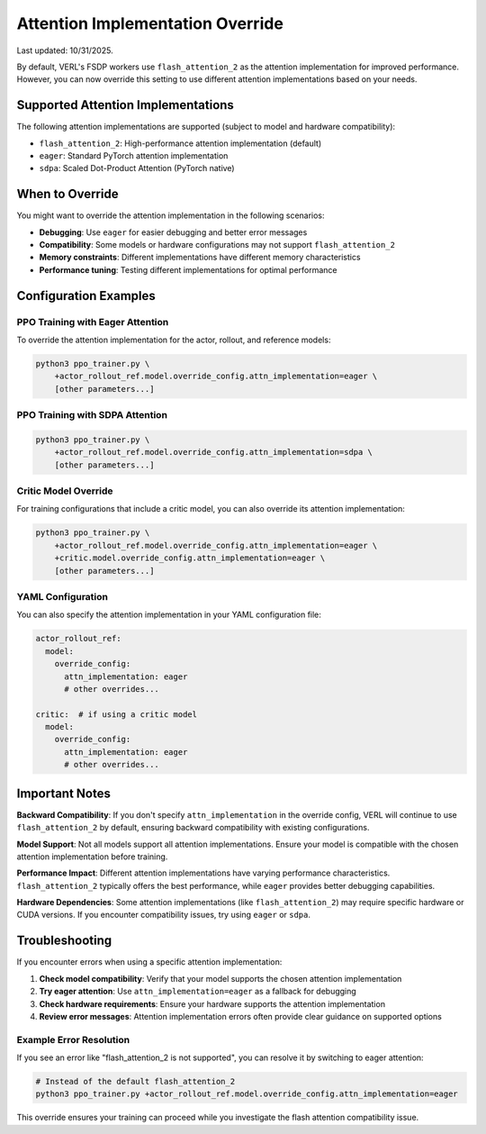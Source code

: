 .. _attention-implementation-override:

Attention Implementation Override
==================================

Last updated: 10/31/2025.

By default, VERL's FSDP workers use ``flash_attention_2`` as the attention implementation for improved performance. 
However, you can now override this setting to use different attention implementations based on your needs.

Supported Attention Implementations
-----------------------------------

The following attention implementations are supported (subject to model and hardware compatibility):

- ``flash_attention_2``: High-performance attention implementation (default)
- ``eager``: Standard PyTorch attention implementation
- ``sdpa``: Scaled Dot-Product Attention (PyTorch native)

When to Override
----------------

You might want to override the attention implementation in the following scenarios:

- **Debugging**: Use ``eager`` for easier debugging and better error messages
- **Compatibility**: Some models or hardware configurations may not support ``flash_attention_2``
- **Memory constraints**: Different implementations have different memory characteristics
- **Performance tuning**: Testing different implementations for optimal performance

Configuration Examples
-----------------------

PPO Training with Eager Attention
~~~~~~~~~~~~~~~~~~~~~~~~~~~~~~~~~~

To override the attention implementation for the actor, rollout, and reference models:

.. code:: bash

    python3 ppo_trainer.py \
        +actor_rollout_ref.model.override_config.attn_implementation=eager \
        [other parameters...]

PPO Training with SDPA Attention
~~~~~~~~~~~~~~~~~~~~~~~~~~~~~~~~~

.. code:: bash

    python3 ppo_trainer.py \
        +actor_rollout_ref.model.override_config.attn_implementation=sdpa \
        [other parameters...]

Critic Model Override
~~~~~~~~~~~~~~~~~~~~~

For training configurations that include a critic model, you can also override its attention implementation:

.. code:: bash

    python3 ppo_trainer.py \
        +actor_rollout_ref.model.override_config.attn_implementation=eager \
        +critic.model.override_config.attn_implementation=eager \
        [other parameters...]

YAML Configuration
~~~~~~~~~~~~~~~~~~

You can also specify the attention implementation in your YAML configuration file:

.. code:: yaml

    actor_rollout_ref:
      model:
        override_config:
          attn_implementation: eager
          # other overrides...

    critic:  # if using a critic model
      model:
        override_config:
          attn_implementation: eager
          # other overrides...

Important Notes
---------------

**Backward Compatibility**: If you don't specify ``attn_implementation`` in the override config, 
VERL will continue to use ``flash_attention_2`` by default, ensuring backward compatibility with existing configurations.

**Model Support**: Not all models support all attention implementations. Ensure your model is compatible 
with the chosen attention implementation before training.

**Performance Impact**: Different attention implementations have varying performance characteristics. 
``flash_attention_2`` typically offers the best performance, while ``eager`` provides better debugging capabilities.

**Hardware Dependencies**: Some attention implementations (like ``flash_attention_2``) may require 
specific hardware or CUDA versions. If you encounter compatibility issues, try using ``eager`` or ``sdpa``.

Troubleshooting
---------------

If you encounter errors when using a specific attention implementation:

1. **Check model compatibility**: Verify that your model supports the chosen attention implementation
2. **Try eager attention**: Use ``attn_implementation=eager`` as a fallback for debugging
3. **Check hardware requirements**: Ensure your hardware supports the attention implementation
4. **Review error messages**: Attention implementation errors often provide clear guidance on supported options

Example Error Resolution
~~~~~~~~~~~~~~~~~~~~~~~~

If you see an error like "flash_attention_2 is not supported", you can resolve it by switching to eager attention:

.. code:: bash

    # Instead of the default flash_attention_2
    python3 ppo_trainer.py +actor_rollout_ref.model.override_config.attn_implementation=eager

This override ensures your training can proceed while you investigate the flash attention compatibility issue.
